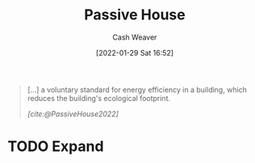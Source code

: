 :PROPERTIES:
:ID:       846cdec4-5f6c-4dd9-99a4-d30ea0b61180
:DIR:      /usr/local/google/home/cashweaver/proj/roam/attachments/846cdec4-5f6c-4dd9-99a4-d30ea0b61180
:END:
#+title: Passive House
#+author: Cash Weaver
#+date: [2022-01-29 Sat 16:52]
#+startup: overview
#+hugo_auto_set_lastmod: t
#+hugo_draft: t

#+begin_quote
[...] a voluntary standard for energy efficiency in a building, which reduces the building's ecological footprint.

/[cite:@PassiveHouse2022]/
#+end_quote

* TODO Expand
#+print_bibliography:
